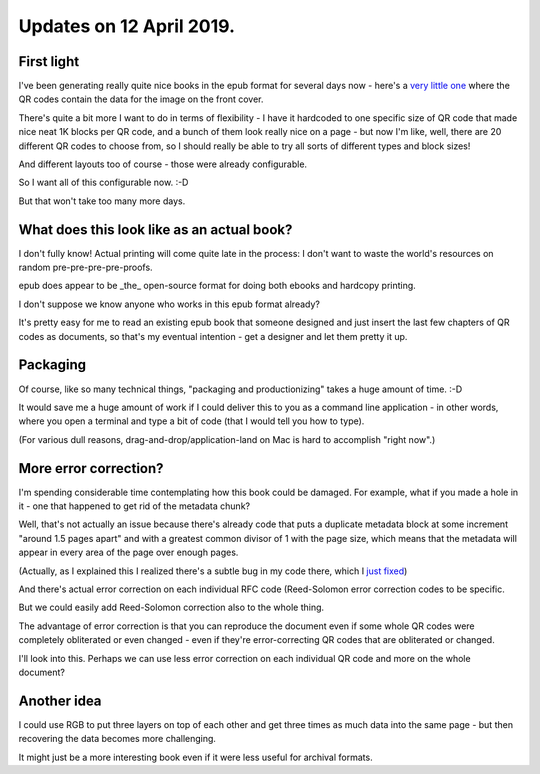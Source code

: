 Updates on 12 April 2019.
----------------------------


First light
============

I've been generating really quite nice books in the epub format for several
days now - here's a
`very little one <https://raw.githubusercontent.com/rec/hardback/master/laser.epub>`_
where the QR codes contain the data for the image on the front cover.

There's quite a bit more I want to do in terms of flexibility - I have it
hardcoded to one specific size of QR code that made nice neat 1K blocks per QR
code, and a bunch of them look really nice on a page - but now I'm like, well,
there are 20 different QR codes to choose from, so I should really be able to
try all sorts of different types and block sizes!

And different layouts too of course - those were already configurable.

So I want all of this configurable now.  :-D

But that won't take too many more days.


What does this look like as an actual book?
================================================
I don't fully know!  Actual printing will come quite late in the process:
I don't want to waste the world's resources on random pre-pre-pre-pre-proofs.

epub does appear to be _the_ open-source format for doing both ebooks and
hardcopy printing.

I don't suppose we know anyone who works in this epub format already?

It's pretty easy for me to read an existing epub book that someone designed
and just insert the last few chapters of QR codes as documents, so that's my
eventual intention - get a designer and let them pretty it up.


Packaging
===========

Of course, like so many technical things, "packaging and productionizing" takes
a huge amount of time.  :-D

It would save me a huge amount of work if I could deliver this to you as a
command line application - in other words, where you open a terminal and type a
bit of code (that I would tell you how to type).

(For various dull reasons, drag-and-drop/application-land on Mac is hard to
accomplish "right now".)

More error correction?
========================

I'm spending considerable time contemplating how this book could be damaged.
For example, what if you made a hole in it - one that happened to get rid of the
metadata chunk?

Well, that's not actually an issue because there's already code that puts a
duplicate metadata block at some increment "around 1.5 pages apart" and with a
greatest common divisor of 1 with the page size, which means that the metadata
will appear in every area of the page over enough pages.

(Actually, as I explained this I realized there's a subtle bug in my code
there, which I `just fixed
<https://github.com/rec/hardback/commit/712da73d61e5c78ee2c76d955d73bc31e288f55d>`_)

And there's actual error correction on each individual RFC code (Reed-Solomon
error correction codes to be specific.

But we could easily add Reed-Solomon correction also to the whole thing.

The advantage of error correction is that you can reproduce the document even if
some whole QR codes were completely obliterated or even changed - even if
they're error-correcting QR codes that are obliterated or changed.

I'll look into this.  Perhaps we can use less error correction on each
individual QR code and more on the whole document?


Another idea
============

I could use RGB to put three layers on top of each other and get three times as
much data into the same page - but then recovering the data becomes more
challenging.

It might just be a more interesting book even if it were less useful for
archival formats.
